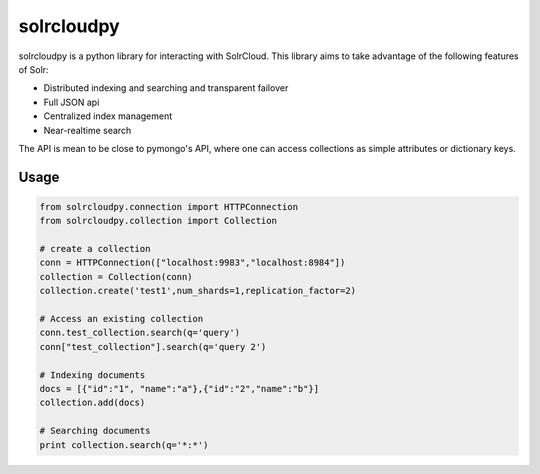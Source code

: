 solrcloudpy
===========

solrcloudpy is a python library for interacting with SolrCloud. This library aims to take advantage of the following features of Solr:

* Distributed indexing and searching and transparent failover
* Full JSON api
* Centralized index management
* Near-realtime search

The API is mean to be close to pymongo's API, where one can access collections as simple attributes 
or dictionary keys.  

Usage
-------
.. code-block:: python

     from solrcloudpy.connection import HTTPConnection
     from solrcloudpy.collection import Collection 
   
     # create a collection
     conn = HTTPConnection(["localhost:9983","localhost:8984"])
     collection = Collection(conn)
     collection.create('test1',num_shards=1,replication_factor=2)
     
     # Access an existing collection
     conn.test_collection.search(q='query')
     conn["test_collection"].search(q='query 2')
     
     # Indexing documents
     docs = [{"id":"1", "name":"a"},{"id":"2","name":"b"}]
     collection.add(docs)

     # Searching documents
     print collection.search(q='*:*')
 
     
